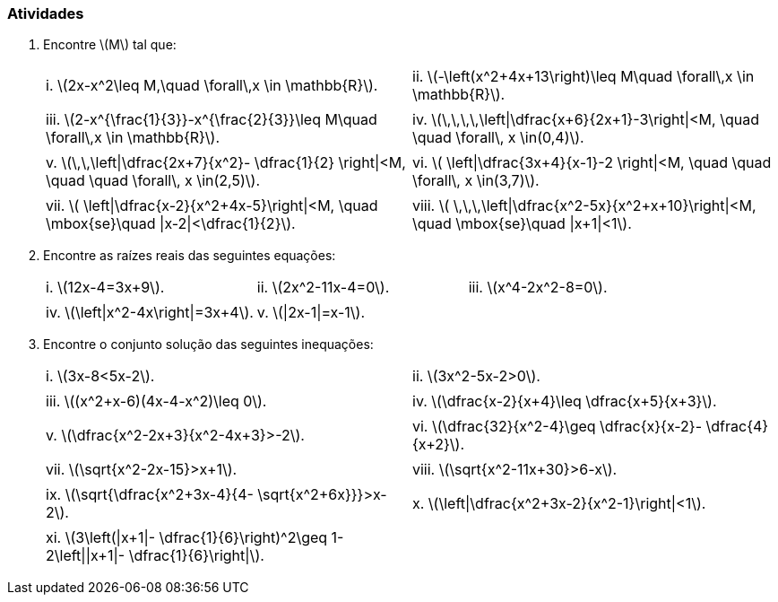 [[atividades1]]
=== Atividades

. Encontre latexmath:[$M$] tal que:
+
[width="100%",cols="<,<",frame="none",grid="none"]
|====
|i. latexmath:[$2x-x^2\leq M,\quad \forall\,x \in \mathbb{R}$].
|ii. latexmath:[$-\left(x^2+4x+13\right)\leq M\quad \forall\,x \in \mathbb{R}$].
||
|iii. latexmath:[$2-x^{\frac{1}{3}}-x^{\frac{2}{3}}\leq M\quad \forall\,x \in \mathbb{R}$].
|iv. latexmath:[$\,\,\,\,\left\|\dfrac{x+6}{2x+1}-3\right\|<M, \quad \quad \forall\, x \in(0,4)$].
||
|v. latexmath:[$\,\,\left\|\dfrac{2x+7}{x^2}- \dfrac{1}{2} \right\|<M, \quad \quad \forall\, x \in(2,5)$].
|vi. latexmath:[$ \left\|\dfrac{3x+4}{x-1}-2 \right\|<M, \quad \quad \forall\, x \in(3,7)$].
||
|vii. latexmath:[$ \left\|\dfrac{x-2}{x^2+4x-5}\right\|<M, \quad \mbox{se}\quad \|x-2\|<\dfrac{1}{2}$].
|viii. latexmath:[$ \,\,\,\left\|\dfrac{x^2-5x}{x^2+x+10}\right\|<M, \quad \mbox{se}\quad \|x+1\|<1$].
|====

. Encontre as raízes reais das seguintes equações:
+
[width="100%",cols="<,<,<",frame="none",grid="none"]
|====
|i. latexmath:[$12x-4=3x+9$].
|ii. latexmath:[$2x^2-11x-4=0$].
|iii. latexmath:[$x^4-2x^2-8=0$].
|||
|iv. latexmath:[$\left\|x^2-4x\right\|=3x+4$].
|v. latexmath:[$\|2x-1\|=x-1$].
|
|====

. Encontre o conjunto solução das seguintes inequações:
+
[width="100%",cols="<,<",frame="none",grid="none"]
|====
|i. latexmath:[$3x-8<5x-2$].
|ii. latexmath:[$3x^2-5x-2>0$].
||
|iii. latexmath:[$(x^2+x-6)(4x-4-x^2)\leq 0$].
|iv. latexmath:[$\dfrac{x-2}{x+4}\leq \dfrac{x+5}{x+3}$].
||
|v. latexmath:[$\dfrac{x^2-2x+3}{x^2-4x+3}>-2$].
|vi. latexmath:[$\dfrac{32}{x^2-4}\geq \dfrac{x}{x-2}- \dfrac{4}{x+2}$].
||
|vii. latexmath:[$\sqrt{x^2-2x-15}>x+1$].
|viii. latexmath:[$\sqrt{x^2-11x+30}>6-x$].
||
|ix. latexmath:[$\sqrt{\dfrac{x^2+3x-4}{4- \sqrt{x^2+6x}}}>x-2$].
|x. latexmath:[$\left\|\dfrac{x^2+3x-2}{x^2-1}\right\|<1$].
||
|xi. latexmath:[$3\left(\|x+1\|- \dfrac{1}{6}\right)^2\geq 1-2\left\|\|x+1\|- \dfrac{1}{6}\right\|$].
|
|====


// Sempre terminar o arquivo com uma nova linha.



